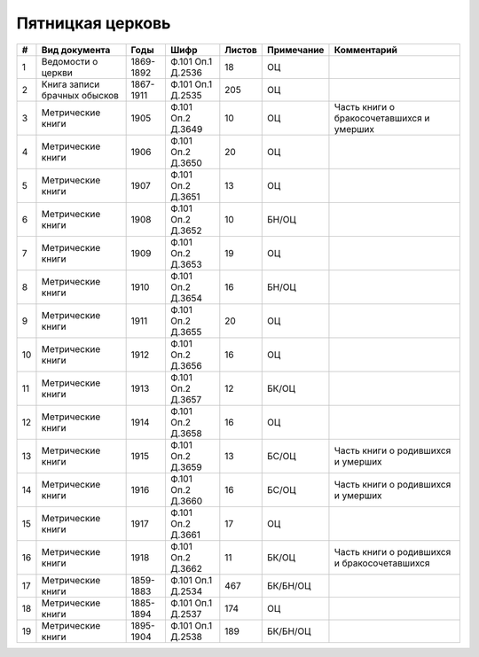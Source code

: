 
.. Church datasheet RST template
.. Autogenerated by cfp-sphinx.py

.. index:: Пятницкая церковь

Пятницкая церковь
=================

.. list-table::
   :header-rows: 1

   * - #
     - Вид документа
     - Годы
     - Шифр
     - Листов
     - Примечание
     - Комментарий

   * - 1
     - Ведомости о церкви
     - 1869-1892
     - Ф.101 Оп.1 Д.2536
     - 18
     - ОЦ
     - 
   * - 2
     - Книга записи брачных обысков
     - 1867-1911
     - Ф.101 Оп.1 Д.2535
     - 205
     - ОЦ
     - 
   * - 3
     - Метрические книги
     - 1905
     - Ф.101 Оп.2 Д.3649
     - 10
     - ОЦ
     - Часть книги о бракосочетавшихся и умерших
   * - 4
     - Метрические книги
     - 1906
     - Ф.101 Оп.2 Д.3650
     - 20
     - ОЦ
     - 
   * - 5
     - Метрические книги
     - 1907
     - Ф.101 Оп.2 Д.3651
     - 13
     - ОЦ
     - 
   * - 6
     - Метрические книги
     - 1908
     - Ф.101 Оп.2 Д.3652
     - 10
     - БН/ОЦ
     - 
   * - 7
     - Метрические книги
     - 1909
     - Ф.101 Оп.2 Д.3653
     - 19
     - ОЦ
     - 
   * - 8
     - Метрические книги
     - 1910
     - Ф.101 Оп.2 Д.3654
     - 16
     - БН/ОЦ
     - 
   * - 9
     - Метрические книги
     - 1911
     - Ф.101 Оп.2 Д.3655
     - 20
     - ОЦ
     - 
   * - 10
     - Метрические книги
     - 1912
     - Ф.101 Оп.2 Д.3656
     - 16
     - ОЦ
     - 
   * - 11
     - Метрические книги
     - 1913
     - Ф.101 Оп.2 Д.3657
     - 12
     - БК/ОЦ
     - 
   * - 12
     - Метрические книги
     - 1914
     - Ф.101 Оп.2 Д.3658
     - 16
     - ОЦ
     - 
   * - 13
     - Метрические книги
     - 1915
     - Ф.101 Оп.2 Д.3659
     - 13
     - БС/ОЦ
     - Часть книги о родившихся и умерших
   * - 14
     - Метрические книги
     - 1916
     - Ф.101 Оп.2 Д.3660
     - 16
     - БС/ОЦ
     - Часть книги о родившихся и умерших
   * - 15
     - Метрические книги
     - 1917
     - Ф.101 Оп.2 Д.3661
     - 17
     - ОЦ
     - 
   * - 16
     - Метрические книги
     - 1918
     - Ф.101 Оп.2 Д.3662
     - 11
     - БК/ОЦ
     - Часть книги о родившихся и бракосочетавшихся
   * - 17
     - Метрические книги
     - 1859-1883
     - Ф.101 Оп.1 Д.2534
     - 467
     - БК/БН/ОЦ
     - 
   * - 18
     - Метрические книги
     - 1885-1894
     - Ф.101 Оп.1 Д.2537
     - 174
     - ОЦ
     - 
   * - 19
     - Метрические книги
     - 1895-1904
     - Ф.101 Оп.1 Д.2538
     - 189
     - БК/БН/ОЦ
     - 


